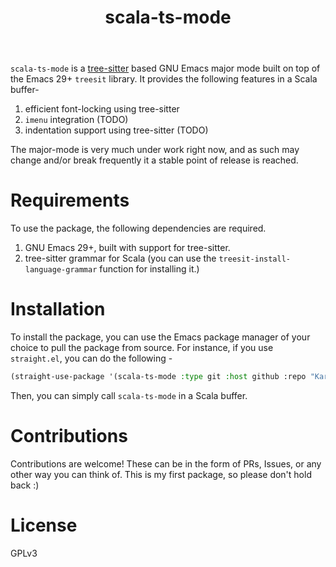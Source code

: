 #+TITLE:  scala-ts-mode

#+PROPERTY: LOGGING nil

~scala-ts-mode~ is a [[https://tree-sitter.github.io/tree-sitter/][tree-sitter]] based GNU Emacs major mode built on top of the Emacs 29+ ~treesit~ library. It provides the following features in a Scala buffer-
1. efficient font-locking using tree-sitter
2. ~imenu~ integration (TODO)
3. indentation support using tree-sitter (TODO)

The major-mode is very much under work right now, and as such may change and/or break frequently it a stable point of release is reached.

* Requirements
To use the package, the following dependencies are required.
1. GNU Emacs 29+, built with support for tree-sitter.
2. tree-sitter grammar for Scala (you can use the ~treesit-install-language-grammar~ function for installing it.)

* Installation
To install the package, you can use the Emacs package manager of your choice to pull the package from source. For instance, if you use ~straight.el~, you can do the following -
#+BEGIN_SRC emacs-lisp
  (straight-use-package '(scala-ts-mode :type git :host github :repo "KaranAhlawat/scala-ts-mode"))
#+END_SRC

Then, you can simply call ~scala-ts-mode~ in a Scala buffer.

* Contributions
Contributions are welcome! These can be in the form of PRs, Issues, or any other way you can think of. This is my first package, so please don't hold back :)

* License
GPLv3